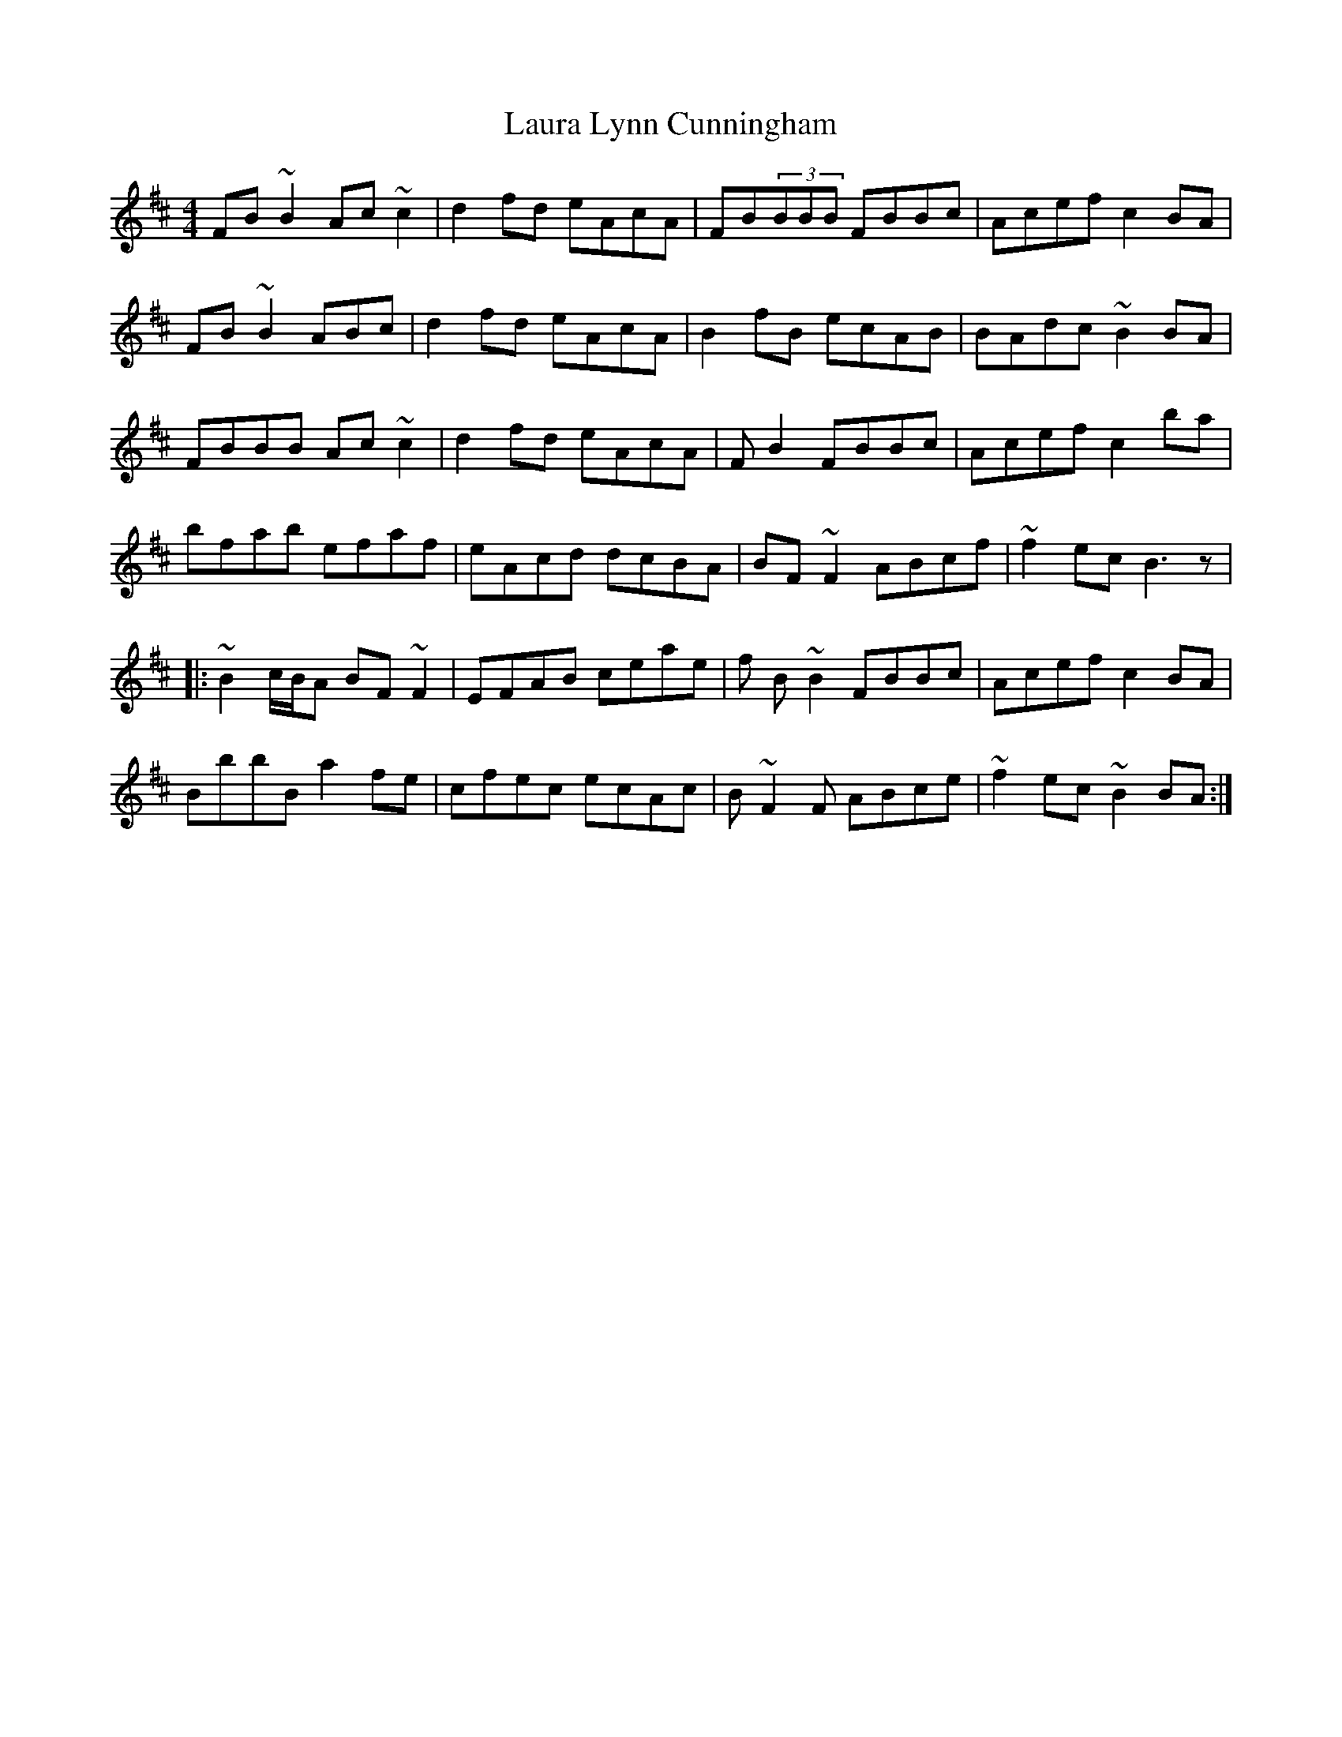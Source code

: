 X: 23094
T: Laura Lynn Cunningham
R: reel
M: 4/4
K: Bminor
FB~B2 Ac~c2|d2fd eAcA|FB(3BBB FBBc|Acef c2BA|
FB~B2 ABc|d2fd eAcA|B2fB ecAB|BAdc ~B2BA|
FBBB Ac~c2|d2fd eAcA|FB2 FBBc|Acef c2ba|
bfab efaf|eAcd dcBA|BF~F2 ABcf|~f2ec B3z|
|:~B2 c/B/A BF~F2|EFAB ceae|f B~B2 FBBc|Acef c2BA|
BbbB a2fe|cfec ecAc|B~F2F ABce|~f2ec ~B2BA:|

